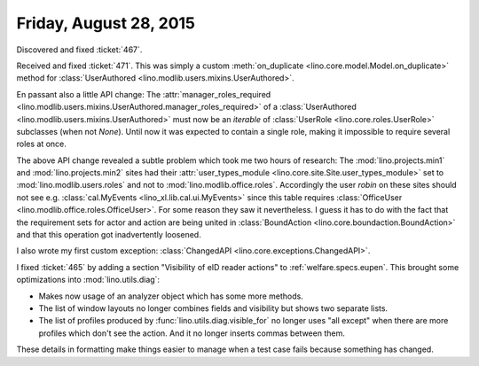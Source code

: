 =======================
Friday, August 28, 2015
=======================

Discovered and fixed :ticket:`467`.

Received and fixed :ticket:`471`.  This was simply a custom
:meth:`on_duplicate <lino.core.model.Model.on_duplicate>` method for
:class:`UserAuthored <lino.modlib.users.mixins.UserAuthored>`.  

En passant also a little API change: The :attr:`manager_roles_required
<lino.modlib.users.mixins.UserAuthored.manager_roles_required>` of a
:class:`UserAuthored <lino.modlib.users.mixins.UserAuthored>` must now
be an *iterable* of :class:`UserRole <lino.core.roles.UserRole>`
subclasses (when not `None`). Until now it was expected to contain a
single role, making it impossible to require several roles at once.

The above API change revealed a subtle problem which took me two hours
of research: The :mod:`lino.projects.min1` and
:mod:`lino.projects.min2` sites had their :attr:`user_types_module
<lino.core.site.Site.user_types_module>` set to
:mod:`lino.modlib.users.roles` and not to
:mod:`lino.modlib.office.roles`. Accordingly the user `robin` on these
sites should not see e.g. :class:`cal.MyEvents
<lino_xl.lib.cal.ui.MyEvents>` since this table requires
:class:`OfficeUser <lino.modlib.office.roles.OfficeUser>`.  For some
reason they saw it nevertheless. I guess it has to do with the fact
that the requirement sets for actor and action are being united in
:class:`BoundAction <lino.core.boundaction.BoundAction>` and that this
operation got inadvertently loosened.

I also wrote my first custom exception: :class:`ChangedAPI
<lino.core.exceptions.ChangedAPI>`.


I fixed :ticket:`465` by adding a section "Visibility of eID reader
actions" to :ref:`welfare.specs.eupen`.  This brought some
optimizations into :mod:`lino.utils.diag`:

- Makes now usage of an analyzer object which has some more methods.
- The list of window layouts no longer combines fields and visibility
  but shows two separate lists.
- The list of profiles produced by :func:`lino.utils.diag.visible_for`
  no longer uses "all except" when there are more profiles which don't
  see the action. And it no longer inserts commas between them. 

These details in formatting make things easier to manage when a test
case fails because something has changed.
